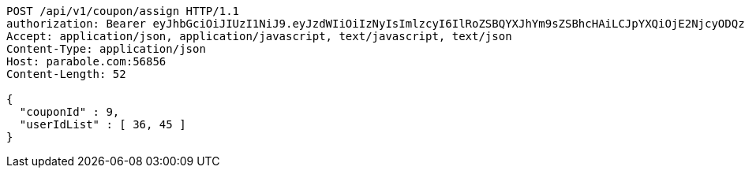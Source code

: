 [source,http,options="nowrap"]
----
POST /api/v1/coupon/assign HTTP/1.1
authorization: Bearer eyJhbGciOiJIUzI1NiJ9.eyJzdWIiOiIzNyIsImlzcyI6IlRoZSBQYXJhYm9sZSBhcHAiLCJpYXQiOjE2NjcyODQzOTUsImV4cCI6MTY2NzM3MDc5NX0.zjDY3NxsvNOh9K7wkwNZt1lN0qdOVDSTXbWbgtC60Kk
Accept: application/json, application/javascript, text/javascript, text/json
Content-Type: application/json
Host: parabole.com:56856
Content-Length: 52

{
  "couponId" : 9,
  "userIdList" : [ 36, 45 ]
}
----